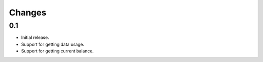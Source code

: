 Changes
=======

0.1
---

* Initial release.
* Support for getting data usage.
* Support for getting current balance.
